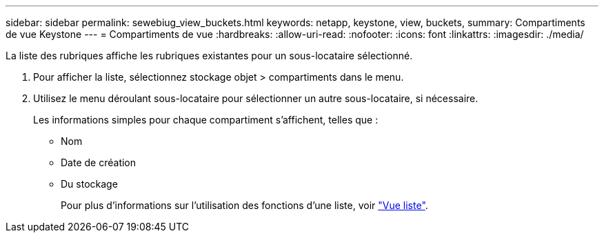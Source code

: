 ---
sidebar: sidebar 
permalink: sewebiug_view_buckets.html 
keywords: netapp, keystone, view, buckets, 
summary: Compartiments de vue Keystone 
---
= Compartiments de vue
:hardbreaks:
:allow-uri-read: 
:nofooter: 
:icons: font
:linkattrs: 
:imagesdir: ./media/


[role="lead"]
La liste des rubriques affiche les rubriques existantes pour un sous-locataire sélectionné.

. Pour afficher la liste, sélectionnez stockage objet > compartiments dans le menu.
. Utilisez le menu déroulant sous-locataire pour sélectionner un autre sous-locataire, si nécessaire.
+
Les informations simples pour chaque compartiment s'affichent, telles que :

+
** Nom
** Date de création
** Du stockage
+
Pour plus d'informations sur l'utilisation des fonctions d'une liste, voir link:sewebiug_netapp_service_engine_web_interface_overview.html#list-view["Vue liste"].




